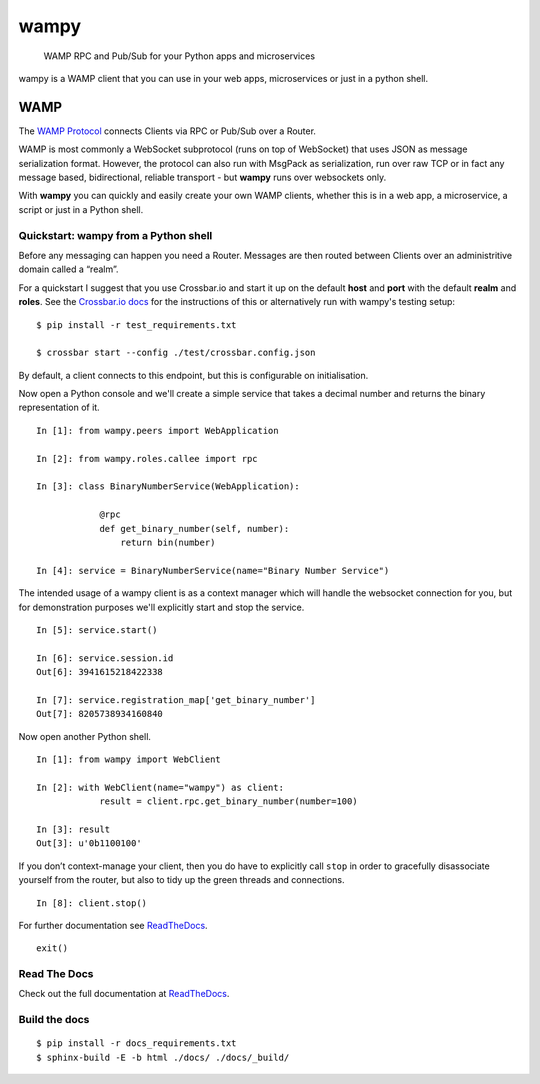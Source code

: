 wampy
=====

.. pull-quote ::

    WAMP RPC and Pub/Sub for your Python apps and microservices

.. image:: https://travis-ci.org/noisyboiler/wampy.svg?branch=master
    :target: https://travis-ci.org/noisyboiler/wampy

wampy is a WAMP client that you can use in your web apps, microservices or just in a python shell.

WAMP
----

The `WAMP Protocol`_ connects Clients via RPC or Pub/Sub over a Router.

WAMP is most commonly a WebSocket subprotocol (runs on top of WebSocket) that uses JSON as message serialization format. However, the protocol can also run with MsgPack as serialization, run over raw TCP or in fact any message based, bidirectional, reliable transport - but **wampy** runs over websockets only.

With **wampy** you can quickly and easily create your own WAMP clients, whether this is in a web app, a microservice, a script or just in a Python shell.

Quickstart: wampy from a Python shell
~~~~~~~~~~~~~~~~~~~~~~~~~~~~~~~~~~~~~

Before any messaging can happen you need a Router. Messages are then routed between Clients over an administritive domain called a “realm”.

For a quickstart I suggest that you use Crossbar.io and start it up on the default **host** and **port** with the default **realm** and **roles**. See the `Crossbar.io docs`_ for the instructions of this or alternatively run with wampy's testing setup:

::

    $ pip install -r test_requirements.txt

    $ crossbar start --config ./test/crossbar.config.json

By default, a client connects to this endpoint, but this is configurable on initialisation.

Now open a Python console and we'll create a simple service that takes a decimal number and returns the binary representation of it.

::

    In [1]: from wampy.peers import WebApplication

    In [2]: from wampy.roles.callee import rpc

    In [3]: class BinaryNumberService(WebApplication):

                @rpc
                def get_binary_number(self, number):
                    return bin(number)

    In [4]: service = BinaryNumberService(name="Binary Number Service")

The intended usage of a wampy client is as a context manager which will handle the websocket connection for you, but for demonstration purposes we'll explicitly start and stop the service.

::

    In [5]: service.start()

    In [6]: service.session.id
    Out[6]: 3941615218422338

    In [7]: service.registration_map['get_binary_number']
    Out[7]: 8205738934160840

Now open another Python shell.

::

    In [1]: from wampy import WebClient

    In [2]: with WebClient(name="wampy") as client:
                result = client.rpc.get_binary_number(number=100)

    In [3]: result
    Out[3]: u'0b1100100'

If you don’t context-manage your client, then you do have to explicitly call ``stop`` in order to gracefully disassociate yourself from the router, but also to tidy up the green threads and connections.

::

    In [8]: client.stop()

For further documentation see ReadTheDocs_.

::

    exit()

Read The Docs
~~~~~~~~~~~~~

Check out the full documentation at ReadTheDocs_.

Build the docs
~~~~~~~~~~~~~~

::

    $ pip install -r docs_requirements.txt
    $ sphinx-build -E -b html ./docs/ ./docs/_build/

.. _Crossbar.io docs: http://crossbar.io/docs/Quick-Start/
.. _ReadTheDocs: http://wampy.readthedocs.io/en/latest/
.. _WAMP Protocol: http://wamp-proto.org/
